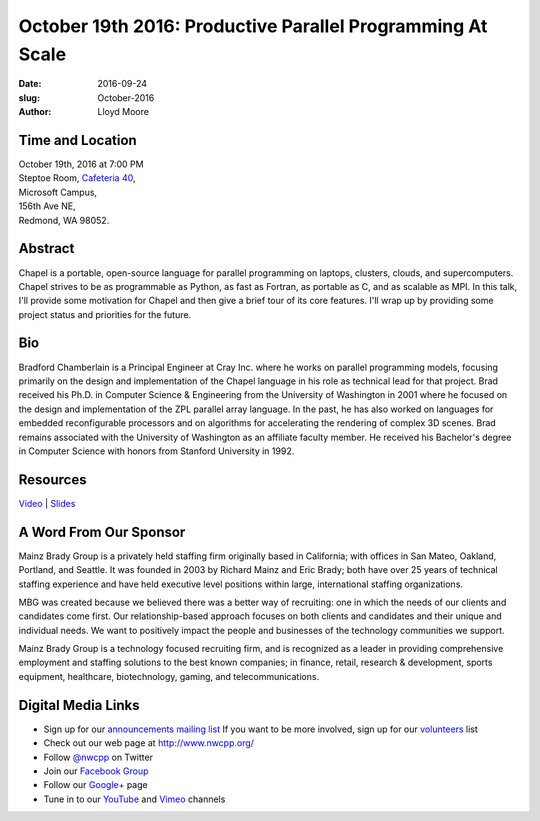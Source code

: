 October 19th 2016: Productive Parallel Programming At Scale
##############################################################################

:date: 2016-09-24
:slug: October-2016
:author: Lloyd Moore

Time and Location
~~~~~~~~~~~~~~~~~

| October 19th, 2016 at 7:00 PM
| Steptoe Room, `Cafeteria 40 <{filename}/locations/steptoe.rst>`_,
| Microsoft Campus,
| 156th Ave NE,
| Redmond, WA 98052.

Abstract
~~~~~~~~
Chapel is a portable, open-source language for parallel programming on laptops, clusters, clouds, and supercomputers.  Chapel strives to be as programmable as Python, as fast as Fortran, as portable as C, and as scalable as MPI.  In this talk, I'll provide some motivation for Chapel and then give a brief tour of its core features.  I'll wrap up by providing some project status and priorities for the future. 

Bio
~~~
Bradford Chamberlain is a Principal Engineer at Cray Inc. where he works on parallel programming models, focusing primarily on the design and implementation of the Chapel language in his role as technical lead for that project.  Brad received his Ph.D. in Computer Science & Engineering from the University of Washington in 2001 where he focused on the design and implementation of the ZPL parallel array language.  In the past, he has also worked on languages for embedded reconfigurable processors and on algorithms for accelerating the rendering of complex 3D scenes.  Brad remains associated with the University of Washington as an affiliate faculty member.  He received his Bachelor's degree in Computer Science with honors from Stanford University in 1992. 

Resources
~~~~~~~~~
`Video <https://www.youtube.com/attribution_link?a=71Nzrm4nIG8&u=/watch%3Fv%3D-AYSCE6crwU%26feature%3Dem-upload_owner>`_ |
`Slides </talks/2016/ChapelForNWCPP2016.pdf>`_

A Word From Our Sponsor
~~~~~~~~~~~~~~~~~~~~~~~
Mainz Brady Group is a privately held staffing firm originally based in California; with offices in San Mateo, Oakland, Portland, and Seattle. It was founded in 2003 by Richard Mainz and Eric Brady; both have over 25 years of technical staffing experience and have held executive level positions within large, international staffing organizations.
 
MBG was created because we believed there was a better way of recruiting: one in which the needs of our clients and candidates come first. Our relationship-based approach focuses on both clients and candidates and their unique and individual needs. We want to positively impact the people and businesses of the technology communities we support.
 
Mainz Brady Group is a technology focused recruiting firm, and is recognized as a leader in providing comprehensive employment and staffing solutions to the best known companies; in finance, retail, research & development, sports equipment, healthcare, biotechnology, gaming, and telecommunications. 

Digital Media Links
~~~~~~~~~~~~~~~~~~~
* Sign up for our `announcements mailing list <http://groups.google.com/group/NwcppAnnounce1>`_ If you want to be more involved, sign up for our `volunteers <http://groups.google.com/group/nwcpp-volunteers>`_ list
* Check out our web page at http://www.nwcpp.org/
* Follow `@nwcpp <http://twitter.com/nwcpp>`_ on Twitter
* Join our `Facebook Group <http://www.facebook.com/group.php?gid=344125680930>`_
* Follow our `Google+ <https://plus.google.com/104974891006782790528/>`_ page
* Tune in to our `YouTube <http://www.youtube.com/user/NWCPP>`_ and `Vimeo <https://vimeo.com/nwcpp>`_ channels
